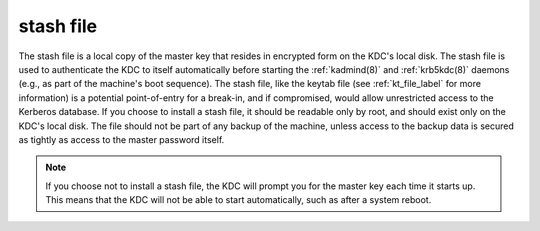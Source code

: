 .. _stash_definition:


stash file
============

The stash file is a local copy of the master key that resides in
encrypted form on the KDC's local disk.  The stash file is used to
authenticate the KDC to itself automatically before starting the
:ref:`kadmind(8)` and :ref:`krb5kdc(8)` daemons (e.g., as part of the
machine's boot sequence).  The stash file, like the keytab file (see
:ref:`kt_file_label` for more information) is a potential
point-of-entry for a break-in, and if compromised, would allow
unrestricted access to the Kerberos database.  If you choose to
install a stash file, it should be readable only by root, and should
exist only on the KDC's local disk.  The file should not be part of
any backup of the machine, unless access to the backup data is secured
as tightly as access to the master password itself.

.. note:: If you choose not to install a stash file, the KDC will prompt you for the master key each time it starts up. 
          This means that the KDC will not be able to start automatically, such as after a system reboot.



